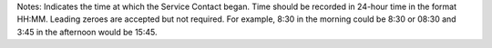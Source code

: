 Notes: Indicates the time at which the Service Contact began. Time should be
recorded in 24-hour time in the format HH:MM. Leading zeroes are accepted but
not required. For example, 8:30 in the morning could be 8:30 or 08:30 and 3:45
in the afternoon would be 15:45.
